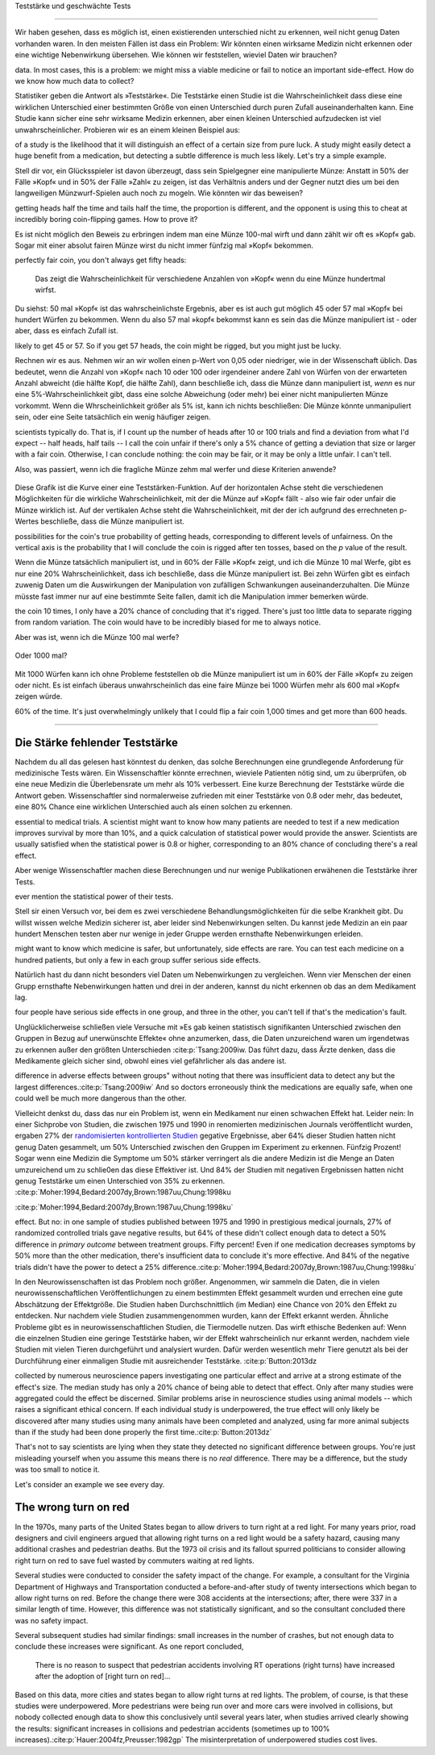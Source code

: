 .. index::
   single: power
   see: statistical power; power

.. _power:

Teststärke und geschwächte Tests

.. unable to translate joke

.. Statistical power and underpowered statistics
=============================================

Wir haben gesehen, dass es möglich ist, einen existierenden unterschied nicht zu erkennen, weil nicht genug Daten vorhanden waren. In den meisten Fällen ist dass ein Problem: Wir könnten einen wirksame Medizin nicht erkennen oder eine wichtige Nebenwirkung übersehen. Wie können wir feststellen, wieviel Daten wir brauchen?

.. We've seen that it's possible to miss a real effect simply by not taking enough
data. In most cases, this is a problem: we might miss a viable medicine or fail
to notice an important side-effect. How do we know how much data to collect?

Statistiker geben die Antwort als »Teststärke«. Die Teststärke einen Studie ist die Wahrscheinlichkeit dass diese eine wirklichen Unterschied einer bestimmten Größe von einen Unterschied durch puren Zufall auseinanderhalten kann. Eine Studie kann sicher eine sehr wirksame Medizin erkennen, aber einen kleinen Unterschied aufzudecken ist viel unwahrscheinlicher. Probieren wir es an einem kleinen Beispiel aus:

.. Statisticians provide the answer in the form of "statistical power." The power
of a study is the likelihood that it will distinguish an effect of a certain
size from pure luck. A study might easily detect a huge benefit from a
medication, but detecting a subtle difference is much less likely. Let's try a
simple example.

Stell dir vor, ein Glücksspieler ist davon überzeugt, dass sein Spielgegner eine manipulierte Münze: Anstatt in 50% der Fälle »Kopf« und in 50% der Fälle »Zahl« zu zeigen, ist das Verhältnis anders und der Gegner nutzt dies um bei den langweiligen Münzwurf-Spielen auch noch zu mogeln. Wie könnten wir das beweisen?

.. Suppose a gambler is convinced that an opponent has an unfair coin: rather than
getting heads half the time and tails half the time, the proportion is
different, and the opponent is using this to cheat at incredibly boring
coin-flipping games. How to prove it?

Es ist nicht möglich den Beweis zu erbringen indem man eine Münze 100-mal wirft und dann zählt wir oft es »Kopf« gab. Sogar mit einer absolut fairen Münze wirst du nicht immer fünfzig mal »Kopf« bekommen.

.. You can't just flip the coin a hundred times and count the heads. Even with a
perfectly fair coin, you don't always get fifty heads:

.. figure:: /plots/binomial.*

  Das zeigt die Wahrscheinlichkeit für verschiedene Anzahlen von »Kopf« wenn du eine Münze hundertmal wirfst.

.. This shows the likelihood of getting different numbers of heads, if you flip a
  coin a hundred times.

Du siehst: 50 mal »Kopf« ist das wahrscheinlichste Ergebnis, aber es ist auch gut möglich 45 oder 57 mal »Kopf« bei hundert Würfen zu bekommen. Wenn du also 57 mal »kopf« bekommst kann es sein das die Münze manipuliert ist - oder aber, dass es einfach Zufall ist.

.. You can see that 50 heads is the most likely option, but it's also reasonably
likely to get 45 or 57. So if you get 57 heads, the coin might be rigged, but
you might just be lucky.

Rechnen wir es aus. Nehmen wir an wir wollen einen p-Wert von 0,05 oder niedriger, wie in der Wissenschaft üblich. Das bedeutet, wenn die Anzahl von »Kopf« nach 10 oder 100 oder irgendeiner andere Zahl von Würfen von der erwarteten Anzahl abweicht (die hälfte Kopf, die hälfte Zahl), dann beschließe ich, dass die Münze dann manipuliert ist, *wenn* es nur eine 5%-Wahrscheinlichkeit gibt, dass eine solche Abweichung (oder mehr) bei einer nicht manipulierten Münze vorkommt. Wenn die Whrscheinlichkeit größer als 5% ist, kann ich nichts beschließen: Die Münze könnte unmanipuliert sein, oder eine Seite tatsächlich ein wenig häufiger zeigen.

.. TODO: Ist das:» es nur eine 5%-Wahrscheinlichkeit gibt, dass eine solche Abweichung **(oder mehr)** ODER »es nur eine 5%-Wahrscheinlichkeit **(oder weniger)** gibt, dass eine solche Abweichung **(oder mehr)** ODER »es nur eine 5%-Wahrscheinlichkeit **(oder weniger)** gibt, dass eine solche Abweichung ICH WÜRDE DIE VERSION MIT DEN 2 KLAMMERN ANNEHMEN

.. Let's work out the math. Let's say we look for a *p* value of 0.05 or less, as
scientists typically do. That is, if I count up the number of heads after 10 or
100 trials and find a deviation from what I'd expect -- half heads, half tails
-- I call the coin unfair if there's only a 5% chance of getting a deviation
that size or larger with a fair coin. Otherwise, I can conclude nothing: the
coin may be fair, or it may be only a little unfair. I can't tell.

Also, was passiert, wenn ich die fragliche Münze zehm mal werfer und diese Kriterien anwende?

.. So, what happens if I flip a coin ten times and apply these criteria?

.. index:: power curve, power; coin flip

.. figure:: /plots/power-curve-10.*

Diese Grafik ist die Kurve einer eine Teststärken-Funktion. Auf der horizontalen Achse steht die verschiedenen Möglichkeiten für die wirkliche Wahrscheinlichkeit, mit der die Münze auf »Kopf« fällt - also wie fair oder unfair die Münze wirklich ist. Auf der vertikalen Achse steht die Wahrscheinlichkeit, mit der der ich aufgrund des errechneten p-Wertes beschließe, dass die Münze manipuliert ist.

.. This is called a *power curve.* Along the horizontal axis, we have the different
possibilities for the coin's true probability of getting heads, corresponding to
different levels of unfairness. On the vertical axis is the probability that I
will conclude the coin is rigged after ten tosses, based on the *p* value of the
result.

.. TODO: gibt es Teststärkenfunktionen?

Wenn die Münze tatsächlich manipuliert ist, und in 60% der Fälle »Kopf« zeigt, und ich die Münze 10 mal Werfe, gibt es nur eine 20% Wahrscheinlichkeit, dass ich beschließe, dass die Münze manipuliert ist. Bei zehn Würfen gibt es einfach zuwenig Daten um die Auswirkungen der Manipulation von zufälligen Schwankungen auseinanderzuhalten. Die Münze müsste fast immer nur auf eine bestimmte Seite fallen, damit ich die Manipulation immer bemerken würde.

.. TODO: wohl: dass ich Daten bekomme deren p-Wert so ist, dass ich korrekterweise beschieße, dass die Münze manipuliert ist.


.. You can see that if the coin is rigged to give heads 60% of the time, and I flip
the coin 10 times, I only have a 20% chance of concluding that it's
rigged. There's just too little data to separate rigging from random
variation. The coin would have to be incredibly biased for me to always notice.

Aber was ist, wenn ich die Münze 100 mal werfe?

.. But what if I flip the coin 100 times?

.. figure:: plots/power-curve-100.*

Oder 1000 mal?

.. Or 1,000 times?

.. figure:: plots/power-curve-1000.*

Mit 1000 Würfen kann ich ohne Probleme feststellen ob die Münze manipuliert ist um in 60% der Fälle »Kopf« zu zeigen oder nicht. Es ist einfach überaus unwahrscheinlich das eine faire Münze bei 1000 Würfen mehr als 600 mal »Kopf« zeigen würde.

.. With one thousand flips, I can easily tell if the coin is rigged to give heads
60% of the time. It's just overwhelmingly unlikely that I could flip a fair coin
1,000 times and get more than 600 heads.

.. _power-underpowered:

.. The power of being underpowered
-------------------------------

Die Stärke fehlender Teststärke
---------------------------------

Nachdem du all das gelesen hast könntest du denken, das solche Berechnungen eine grundlegende Anforderung für medizinische Tests wären. Ein Wissenschaftler könnte errechnen, wieviele Patienten nötig sind, um zu überprüfen, ob eine neue Medizin die Überlebensrate um mehr als 10% verbessert. Eine kurze Berechnung der Teststärke würde die Antwort geben. Wissenschaftler sind normalerweise zufrieden mit einer Teststärke von 0.8 oder mehr, das bedeutet, eine 80% Chance eine wirklichen Unterschied auch als einen solchen zu erkennen.

.. After hearing all this, you might think calculations of statistical power are
essential to medical trials. A scientist might want to know how many patients
are needed to test if a new medication improves survival by more than 10%, and a
quick calculation of statistical power would provide the answer. Scientists are
usually satisfied when the statistical power is 0.8 or higher, corresponding to
an 80% chance of concluding there's a real effect.

Aber wenige Wissenschaftler machen diese Berechnungen und nur wenige Publikationen erwähenen die Teststärke ihrer Tests.

.. However, few scientists ever perform this calculation, and few journal articles
ever mention the statistical power of their tests.

Stell sir einen Versuch vor, bei dem es zwei verschiedene Behandlungsmöglichkeiten für die selbe Krankheit gibt. Du willst wissen welche Medizin sicherer ist, aber leider sind Nebenwirkungen selten. Du kannst jede Medizin an ein paar hundert Menschen testen aber nur wenige in jeder Gruppe werden ernsthafte Nebenwirkungen erleiden.

.. Consider a trial testing two different treatments for the same condition. You
might want to know which medicine is safer, but unfortunately, side effects are
rare. You can test each medicine on a hundred patients, but only a few in each
group suffer serious side effects.

Natürlich hast du dann nicht besonders viel Daten um Nebenwirkungen zu vergleichen. Wenn vier Menschen der einen Grupp ernsthafte Nebenwirkungen hatten und drei in der anderen, kannst du nicht erkennen ob das an dem Medikament lag.

.. Obviously, you won't have terribly much data to compare side effect rates. If
four people have serious side effects in one group, and three in the other, you
can't tell if that's the medication's fault.

Unglücklicherweise schließen viele Versuche mit »Es gab keinen statistisch signifikanten Unterschied zwischen den Gruppen in Bezug auf unerwünschte Effekte« ohne anzumerken, dass, die Daten unzureichend waren um irgendetwas zu erkennen außer den größten Unterschieden \ :cite:p:`Tsang:2009iw. Das führt dazu, dass Ärzte denken, dass die Medikamente gleich sicher sind, obwohl eines viel gefährlicher als das andere ist.

.. TODO \ :cite:p:`Tsang:2009iw`

.. Unfortunately, many trials conclude with "There was no statistically significant
difference in adverse effects between groups" without noting that there was
insufficient data to detect any but the largest
differences.\ :cite:p:`Tsang:2009iw` And so doctors erroneously think the
medications are equally safe, when one could well be much more dangerous than
the other.

Vielleicht denkst du, dass das nur ein Problem ist, wenn ein Medikament nur einen schwachen Effekt hat. Leider nein: In einer Sichprobe von Studien, die zwischen 1975 und 1990 in renomierten  medizinischen Journals veröffentlicht wurden, ergaben 27% der `randomisierten kontrollierten Studien <http://de.wikipedia.org/wiki/Randomisierte_kontrollierte_Studie>`_
gegative Ergebnisse, aber 64% dieser Studien hatten nicht genug Daten  gesammelt, um 50% Unterschied zwischen den Gruppen im Experiment zu erkennen. Fünfzig Prozent! Sogar wenn eine Medizin die Symptome um 50% stärker verringert als die andere Medizin ist die Menge an Daten umzureichend um zu schlie0en das diese Effektiver ist. Und 84% der Studien mit negativen Ergebnissen hatten nicht genug Teststärke um einen Unterschied von 35% zu erkennen. \
:cite:p:`Moher:1994,Bedard:2007dy,Brown:1987uu,Chung:1998ku

.. TODO: What is "primary outcome"?
.. TODO: is »Studien mit negativen Ergebnissen« the right translation for "negative trails"
.. TODO: \
:cite:p:`Moher:1994,Bedard:2007dy,Brown:1987uu,Chung:1998ku`


.. You might think this is only a problem when the medication only has a weak
effect. But no: in one sample of studies published between 1975 and 1990 in
prestigious medical journals, 27% of randomized controlled trials gave negative
results, but 64% of these didn't collect enough data to detect a 50% difference
in *primary outcome* between treatment groups. Fifty percent! Even if one
medication decreases symptoms by 50% more than the other medication, there's
insufficient data to conclude it's more effective. And 84% of the negative
trials didn't have the power to detect a 25% difference.\
:cite:p:`Moher:1994,Bedard:2007dy,Brown:1987uu,Chung:1998ku`

In den Neurowissenschaften ist das Problem noch größer. Angenommen, wir sammeln die Daten, die in vielen neurowissenschaftlichen Veröffentlichungen zu einem bestimmten Effekt gesammelt wurden und errechen eine gute Abschätzung der Effektgröße. Die Studien haben Durchschnittlich (im Median) eine Chance von 20% den Effekt zu entdecken. Nur nachdem viele Studien zusammengenommen wurden, kann der Effekt erkannt werden. Ähnliche Probleme gibt es in neurowissenschaftlichen Studien, die Tiermodelle nutzen. Das wirft ethische Bedenken auf: Wenn die einzelnen Studien eine geringe Teststärke haben, wir der Effekt wahrscheinlich nur erkannt werden, nachdem viele Studien mit vielen Tieren durchgeführt und analysiert wurden. Dafür werden wesentlich mehr Tiere genutzt als bei der Durchführung einer einmaligen Studie mit ausreichender Teststärke. \ :cite:p:`Button:2013dz

.. TODO war :cite:p:`Button:2013dz`

.. TODO: strong estimate: gute Schätzung?

.. In neuroscience the problem is even worse. Suppose we aggregate the data
collected by numerous neuroscience papers investigating one particular effect
and arrive at a strong estimate of the effect's size. The median study has only
a 20% chance of being able to detect that effect. Only after many studies were
aggregated could the effect be discerned. Similar problems arise in neuroscience
studies using animal models -- which raises a significant ethical concern. If
each individual study is underpowered, the true effect will only likely be
discovered after many studies using many animals have been completed and
analyzed, using far more animal subjects than if the study had been done
properly the first time.\ :cite:p:`Button:2013dz`

That's not to say scientists are lying when they state they detected no
significant difference between groups. You're just misleading yourself when you
assume this means there is no *real* difference. There may be a difference, but
the study was too small to notice it.

Let's consider an example we see every day.

.. index:: right turn on red, power; right turn on red

.. _rtor:

The wrong turn on red
---------------------

In the 1970s, many parts of the United States began to allow drivers to turn
right at a red light. For many years prior, road designers and civil engineers
argued that allowing right turns on a red light would be a safety hazard,
causing many additional crashes and pedestrian deaths. But the 1973 oil crisis
and its fallout spurred politicians to consider allowing right turn on red to
save fuel wasted by commuters waiting at red lights.

Several studies were conducted to consider the safety impact of the change. For
example, a consultant for the Virginia Department of Highways and Transportation
conducted a before-and-after study of twenty intersections which began to allow
right turns on red. Before the change there were 308 accidents at the
intersections; after, there were 337 in a similar length of time. However, this
difference was not statistically significant, and so the consultant concluded
there was no safety impact.

Several subsequent studies had similar findings: small increases in the number
of crashes, but not enough data to conclude these increases were significant. As
one report concluded,

   There is no reason to suspect that pedestrian accidents involving RT
   operations (right turns) have increased after the adoption of [right turn on
   red]...

Based on this data, more cities and states began to allow right turns at red
lights. The problem, of course, is that these studies were underpowered. More
pedestrians were being run over and more cars were involved in collisions, but
nobody collected enough data to show this conclusively until several years
later, when studies arrived clearly showing the results: significant increases
in collisions and pedestrian accidents (sometimes up to 100% increases).\
:cite:p:`Hauer:2004fz,Preusser:1982gp` The misinterpretation of underpowered
studies cost lives.
